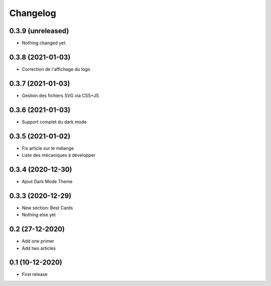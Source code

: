 Changelog
=========

0.3.9 (unreleased)
------------------

- Nothing changed yet.


0.3.8 (2021-01-03)
------------------

- Correction de l'affichage du logo


0.3.7 (2021-01-03)
------------------
- Gestion des fichiers SVG via CSS+JS


0.3.6 (2021-01-03)
------------------
- Support complet du dark mode


0.3.5 (2021-01-02)
------------------
- Fix article sur le mélange
- Liste des mécaniques à développer


0.3.4 (2020-12-30)
------------------
- Ajout Dark Mode Theme


0.3.3 (2020-12-29)
------------------
- New section: Best Cards
- Nothing else yet

0.2 (27-12-2020)
-----------------
- Add one primer
- Add two articles

0.1 (10-12-2020)
----------------
- First release
